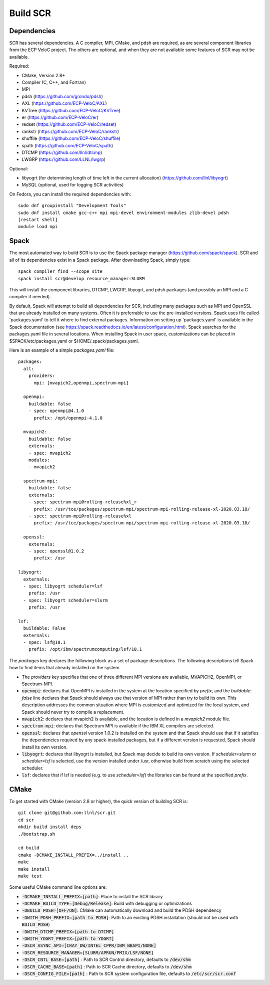 .. _sec-library:

Build SCR
=========

Dependencies
------------

SCR has several dependencies. A C compiler, MPI, CMake, and pdsh are
required, as are several component libraries from the ECP VeloC project. The others are optional, and when they are
not available some features of SCR may not be available.

Required:

* CMake, Version 2.8+
* Compiler (C, C++, and Fortran)
* MPI
* pdsh (https://github.com/grondo/pdsh)
* AXL (https://github.com/ECP-VeloC/AXL)
* KVTree (https://github.com/ECP-VeloC/KVTree)
* er (https://github.com/ECP-VeloC/er)
* redset (https://github.com/ECP-VeloC/redset)
* rankstr (https://github.com/ECP-VeloC/rankstr)
* shuffile (https://github.com/ECP-VeloC/shuffile)
* spath (https://github.com/ECP-VeloC/spath)
* DTCMP (https://github.com/llnl/dtcmp)
* LWGRP (https://github.com/LLNL/lwgrp)

Optional:

* libyogrt (for determining length of time left in the current allocation) (https://github.com/llnl/libyogrt)
* MySQL (optional, used for logging SCR activities)

On Fedora, you can install the required dependencies with::

  sudo dnf groupinstall "Development Tools"
  sudo dnf install cmake gcc-c++ mpi mpi-devel environment-modules zlib-devel pdsh
  [restart shell]
  module load mpi

Spack
-----

The most automated way to build SCR is to use the Spack
package manager (https://github.com/spack/spack).
SCR and all of its dependencies exist in a Spack package. After downloading
Spack, simply type::

  spack compiler find --scope site
  spack install scr@develop resource_manager=SLURM

This will install the component libraries, DTCMP, LWGRP, libyogrt, and pdsh packages (and possibly an MPI and a
C compiler if needed).

By default, Spack will attempt to build all dependencies for SCR, including many packages such as MPI and OpenSSL that are already installed on many systems. Often it is preferrable to use the pre-installed versions. Spack uses file called 'packages.yaml' to tell it where to find external packages. Information on setting up 'packages.yaml' is available in the Spack documentation (see https://spack.readthedocs.io/en/latest/configuration.html). Spack searches for the packages.yaml file in several locations. When installing Spack in user space, customizations can be placed in $SPACK/etc/packages.yaml or $HOME/.spack/packages.yaml.

Here is an example of a simple `packages.yaml` file::

    packages:
      all:
        providers:
          mpi: [mvapich2,openmpi,spectrum-mpi]

      openmpi:
        buildable: false
	- spec: openmpi@4.1.0
	  prefix: /opt/openmpi-4.1.0

      mvapich2:
        buildable: false
	externals:
	- spec: mvapich2
        modules:
        - mvapich2

      spectrum-mpi:
        buildable: false
	externals:
	- spec: spectrum-mpi@rolling-release%xl_r
	  prefix: /usr/tce/packages/spectrum-mpi/spectrum-mpi-rolling-release-xl-2020.03.18/
	- spec: spectrum-mpi@rolling-release%xl
	  prefix: /usr/tce/packages/spectrum-mpi/spectrum-mpi-rolling-release-xl-2020.03.18/
    
      openssl:
        externals:
        - spec: openssl@1.0.2
          prefix: /usr

    libyogrt:
      externals:
      - spec: libyogrt scheduler=lsf
	prefix: /usr
      - spec: libyogrt scheduler=slurm
	prefix: /usr

    lsf:
      buildable: False
      externals:
      - spec: lsf@10.1
	prefix: /opt/ibm/spectrumcomputing/lsf/10.1


The `packages` key declares the following block as a set of package descriptions. The following descriptions tell Spack how to find items that already installed on the system.

* The `providers` key specifies that one of three different MPI versions are available, MVAPICH2, OpenMPI, or Spectrum-MPI.

* :code:`openmpi`: declares that OpenMPI is installed in the system at the location specified by `prefix`, and the `buildable: false` line declares that Spack should always use that version of MPI rather than try to build its own. This description addresses the common situation where MPI is customized and optimized for the local system, and Spack should never try to compile a replacement.
* :code:`mvapich2`: declares that mvapich2 is available, and the location is defined in a `mvapich2` module file.
* :code:`spectrum-mpi`: declares that Spectrum MPI is available if the IBM XL compilers are selected.
* :code:`openssl`: declares that `openssl` version 1.0.2 is installed on the system and that Spack should use that if it satisfies the dependencies required by any spack-installed packages, but if a different version is requested, Spack should install its own version.
* :code:`libyogrt`: declares that libyogrt is installed, but Spack may decide to build its own version. If `scheduler=slurm` or `scheduler=lsf` is selected, use the version installed under /usr, otherwise build from scratch using the selected scheduler.
* :code:`lsf`: declares that if lsf is needed (e.g. to use `scheduler=lsf`) the libraries can be found at the specified `prefix`.


CMake
-----

To get started with CMake (version 2.8 or higher), the quick version of
building SCR is::

  git clone git@github.com:llnl/scr.git
  cd scr
  mkdir build install deps
  ./bootstrap.sh

  cd build
  cmake -DCMAKE_INSTALL_PREFIX=../install ..
  make
  make install
  make test

Some useful CMake command line options are:

* :code:`-DCMAKE_INSTALL_PREFIX=[path]`: Place to install the SCR library
* :code:`-DCMAKE_BUILD_TYPE=[Debug/Release]`: Build with debugging or optimizations
* :code:`-DBUILD_PDSH=[OFF/ON]`: CMake can automatically download and build the PDSH dependency
* :code:`-DWITH_PDSH_PREFIX=[path to PDSH]`: Path to an existing PDSH installation (should not be used with :code:`BUILD_PDSH`)
* :code:`-DWITH_DTCMP_PREFIX=[path to DTCMP]`
* :code:`-DWITH_YOGRT_PREFIX=[path to YOGRT]`
* :code:`-DSCR_ASYNC_API=[CRAY_DW/INTEL_CPPR/IBM_BBAPI/NONE]`
* :code:`-DSCR_RESOURCE_MANAGER=[SLURM/APRUN/PMIX/LSF/NONE]`
* :code:`-DSCR_CNTL_BASE=[path]` : Path to SCR Control directory, defaults to :code:`/dev/shm`
* :code:`-DSCR_CACHE_BASE=[path]` : Path to SCR Cache directory, defaults to :code:`/dev/shm`
* :code:`-DSCR_CONFIG_FILE=[path]` : Path to SCR system configuration file, defaults to :code:`/etc/scr/scr.conf`
